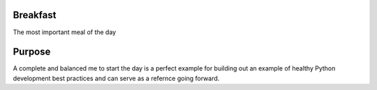 ==========
Breakfast
==========

The most important meal of the day

========
Purpose
========

A complete and balanced me to start the day is a perfect example for building out an example of healthy Python development best practices
and can serve as a refernce going forward.